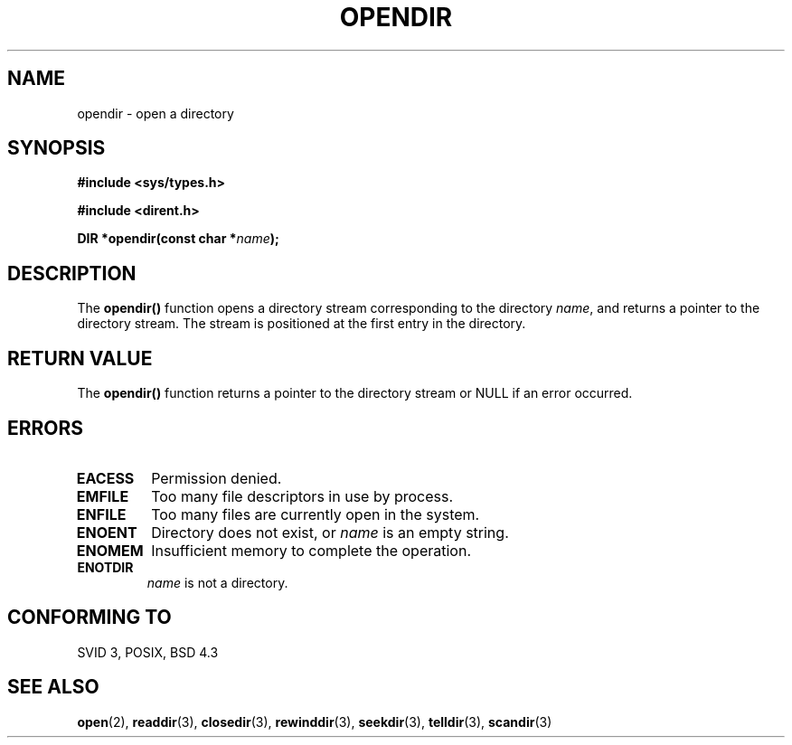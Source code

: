 .\" Copyright 1993 David Metcalfe (david@prism.demon.co.uk)
.\"
.\" Permission is granted to make and distribute verbatim copies of this
.\" manual provided the copyright notice and this permission notice are
.\" preserved on all copies.
.\"
.\" Permission is granted to copy and distribute modified versions of this
.\" manual under the conditions for verbatim copying, provided that the
.\" entire resulting derived work is distributed under the terms of a
.\" permission notice identical to this one
.\" 
.\" Since the Linux kernel and libraries are constantly changing, this
.\" manual page may be incorrect or out-of-date.  The author(s) assume no
.\" responsibility for errors or omissions, or for damages resulting from
.\" the use of the information contained herein.  The author(s) may not
.\" have taken the same level of care in the production of this manual,
.\" which is licensed free of charge, as they might when working
.\" professionally.
.\" 
.\" Formatted or processed versions of this manual, if unaccompanied by
.\" the source, must acknowledge the copyright and authors of this work.
.\"
.\" References consulted:
.\"     Linux libc source code
.\"     Lewine's _POSIX Programmer's Guide_ (O'Reilly & Associates, 1991)
.\"     386BSD man pages
.\" Modified Sat Jul 24 18:46:01 1993 by Rik Faith (faith@cs.unc.edu)
.\" Modified 11 June 1995 by Andries Brouwer (aeb@cwi.nl)
.TH OPENDIR 3  "11 June 1995" "" "Linux Programmer's Manual"
.SH NAME
opendir \- open a directory
.SH SYNOPSIS
.nf
.B #include <sys/types.h>
.sp
.B #include <dirent.h>
.sp
.BI "DIR *opendir(const char *" name );
.fi
.SH DESCRIPTION
The \fBopendir()\fP function opens a directory stream corresponding to the
directory \fIname\fP, and returns a pointer to the directory stream.  The
stream is positioned at the first entry in the directory.
.SH "RETURN VALUE"
The \fBopendir()\fP function returns a pointer to the directory stream or
NULL if an error occurred.
.SH "ERRORS"
.TP
.B EACESS
Permission denied.
.TP
.B EMFILE
Too many file descriptors in use by process.
.TP
.B ENFILE
Too many files are currently open in the system.
.TP
.B ENOENT
Directory does not exist, or \fIname\fP is an empty string.
.TP
.B ENOMEM
Insufficient memory to complete the operation.
.TP
.B ENOTDIR
\fIname\fP is not a directory.
.SH "CONFORMING TO"
SVID 3, POSIX, BSD 4.3
.SH "SEE ALSO"
.BR open "(2), " readdir "(3), " closedir "(3), " rewinddir (3),
.BR seekdir "(3), " telldir "(3), " scandir (3)

